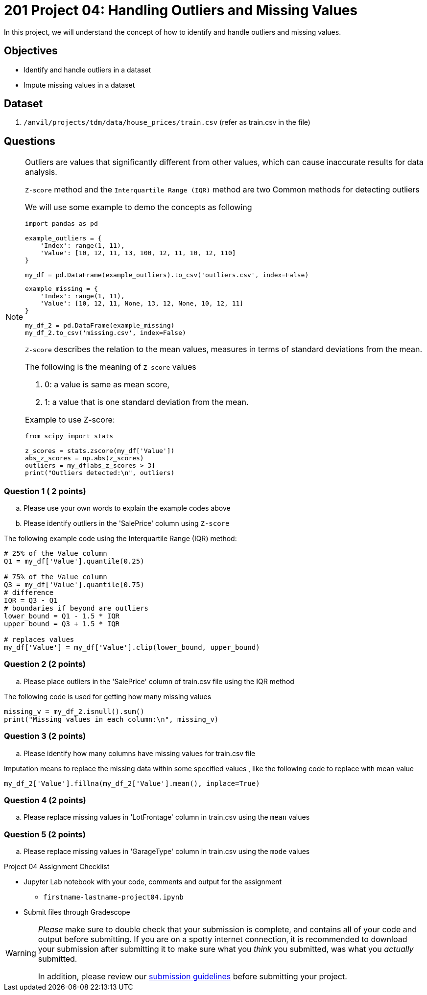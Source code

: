 = 201 Project 04: Handling Outliers and Missing Values

In this project, we will understand the concept of how to identify and handle outliers and missing values.

== Objectives

* Identify and handle outliers in a dataset
* Impute missing values in a dataset

== Dataset

. `/anvil/projects/tdm/data/house_prices/train.csv` (refer as train.csv in the file)

== Questions

[NOTE]
====

Outliers are values that significantly different from other values, which can cause inaccurate results for data analysis.

`Z-score` method and the `Interquartile Range (IQR)` method are two Common methods for detecting outliers


We will use some example to demo the concepts as following

[source,python]
----
import pandas as pd

example_outliers = {
    'Index': range(1, 11),
    'Value': [10, 12, 11, 13, 100, 12, 11, 10, 12, 110]
}

my_df = pd.DataFrame(example_outliers).to_csv('outliers.csv', index=False)
----

[source,python]
----
example_missing = {
    'Index': range(1, 11),
    'Value': [10, 12, 11, None, 13, 12, None, 10, 12, 11]
}

my_df_2 = pd.DataFrame(example_missing)
my_df_2.to_csv('missing.csv', index=False)
----

`Z-score` describes the relation to the mean values,  measures in terms of standard deviations from the mean. 

The following is the meaning of `Z-score` values

. 0: a value is same as mean score,
. 1: a value that is one standard deviation from the mean.

Example to use Z-score:

[source,python]
----
from scipy import stats

z_scores = stats.zscore(my_df['Value'])
abs_z_scores = np.abs(z_scores)
outliers = my_df[abs_z_scores > 3]
print("Outliers detected:\n", outliers)
----
====

=== Question 1 ( 2 points)

.. Please use your own words to explain the example codes above
.. Please identify outliers in the 'SalePrice' column using `Z-score`


The following example code using the Interquartile Range (IQR) method:


[source,python]
----
# 25% of the Value column
Q1 = my_df['Value'].quantile(0.25)

# 75% of the Value column
Q3 = my_df['Value'].quantile(0.75)
# difference
IQR = Q3 - Q1
# boundaries if beyond are outliers
lower_bound = Q1 - 1.5 * IQR
upper_bound = Q3 + 1.5 * IQR

# replaces values 
my_df['Value'] = my_df['Value'].clip(lower_bound, upper_bound)
----

=== Question 2 (2 points)

.. Please place outliers in the 'SalePrice' column of train.csv file using the IQR method


The following code is used for getting how many missing values

[source,python]
----
missing_v = my_df_2.isnull().sum()
print("Missing values in each column:\n", missing_v)
----

=== Question 3 (2 points)

.. Please identify how many columns have missing values for train.csv file

 
Imputation means to replace the missing data within some specified values , like the following code to replace with mean value

[source,python]
----
my_df_2['Value'].fillna(my_df_2['Value'].mean(), inplace=True)
 
----

=== Question 4 (2 points)

.. Please replace missing values in 'LotFrontage' column in train.csv using the `mean` values
 

=== Question 5 (2 points)

.. Please replace missing values in 'GarageType' column in train.csv using the `mode` values
 

Project 04 Assignment Checklist
====
* Jupyter Lab notebook with your code, comments and output for the assignment
    ** `firstname-lastname-project04.ipynb` 

* Submit files through Gradescope
====

[WARNING]
====
_Please_ make sure to double check that your submission is complete, and contains all of your code and output before submitting. If you are on a spotty internet connection, it is recommended to download your submission after submitting it to make sure what you _think_ you submitted, was what you _actually_ submitted.

In addition, please review our xref:projects:current-projects:submissions.adoc[submission guidelines] before submitting your project.
====

 